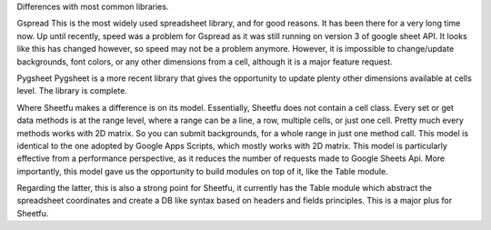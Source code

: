 Differences with most common libraries.

Gspread
This is the most widely used spreadsheet library, and for good reasons. It has been there for a very long time now.
Up until recently, speed was a problem for Gspread as it was still running on version 3 of google sheet API. It looks like this has changed however, so speed may not be a problem anymore.
However, it is impossible to change/update backgrounds, font colors, or any other dimensions from a cell, although it is a major feature request.


Pygsheet
Pygsheet is a more recent library that gives the opportunity to update plenty other dimensions available at cells level. The library is complete.


Where Sheetfu makes a difference is on its model. Essentially, Sheetfu does not contain a cell class. Every set or get data methods is at the range level, where a range can be a line, a row, multiple cells, or just one cell. Pretty much every methods works with 2D matrix.
So you can submit backgrounds, for a whole range in just one method call. This model is identical to the one adopted by Google Apps Scripts, which mostly works with 2D matrix. This model is particularly effective from a performance perspective, as it reduces the number of requests made to Google Sheets Api.
More importantly, this model gave us the opportunity to build modules on top of it, like the Table module.

Regarding the latter, this is also a strong point for Sheetfu, it currently has the Table module which abstract the spreadsheet coordinates and create a DB like syntax based on headers and fields principles. This is a major plus for Sheetfu.